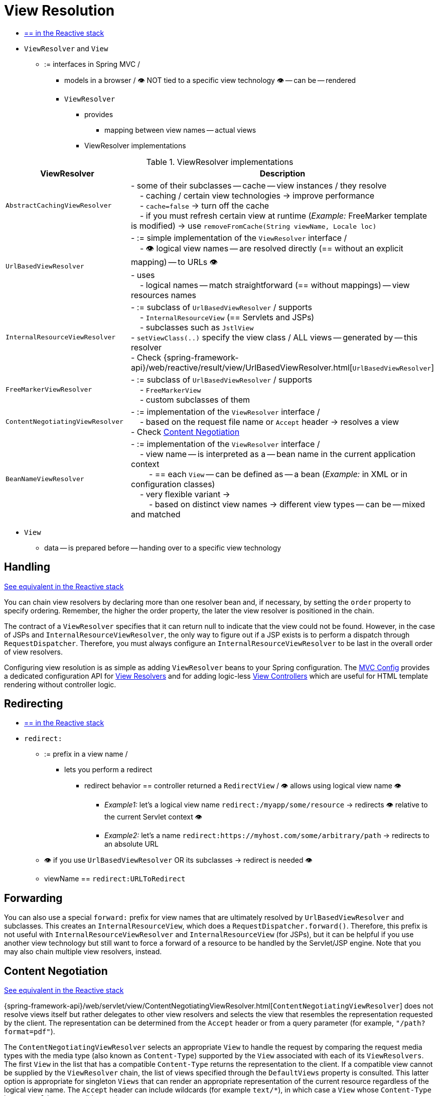 [[mvc-viewresolver]]
= View Resolution

* [.small]#xref:web/webflux/dispatcher-handler.adoc#webflux-viewresolution[== in the Reactive stack]#

* `ViewResolver` and `View`
  ** := interfaces in Spring MVC /
    *** models in a browser / 👁️ NOT tied to a specific view technology 👁️ -- can be -- rendered
    *** `ViewResolver`
      **** provides
        ***** mapping between view names -- actual views
      **** ViewResolver implementations

[[mvc-view-resolvers-tbl]]
// TODO:

.ViewResolver implementations
|===
| ViewResolver| Description

| `AbstractCachingViewResolver`
| - some of their subclasses -- cache -- view instances / they resolve +
&#160; &#160; - caching / certain view technologies -> improve performance  +
&#160; &#160; - `cache=false` -> turn off the cache +
&#160; &#160; - if you must refresh certain view at runtime (_Example:_ FreeMarker template is modified) -> use `removeFromCache(String viewName, Locale loc)`

| `UrlBasedViewResolver`
| - := simple implementation of the `ViewResolver` interface / +
&#160; &#160; - 👁️ logical view names -- are resolved directly (== without an explicit mapping) -- to URLs 👁️ +
  - uses +
&#160; &#160; - logical names -- match straightforward (== without mappings) -- view resources names

| `InternalResourceViewResolver`
| - := subclass of `UrlBasedViewResolver` / supports +
&#160; &#160; - `InternalResourceView` (== Servlets and JSPs) +
&#160; &#160; - subclasses such as `JstlView` +
- `setViewClass(..)`  specify the view class / ALL views -- generated by -- this resolver +
- Check {spring-framework-api}/web/reactive/result/view/UrlBasedViewResolver.html[`UrlBasedViewResolver`]

| `FreeMarkerViewResolver`
| - := subclass of `UrlBasedViewResolver` / supports +
&#160; &#160; - `FreeMarkerView` +
&#160; &#160; - custom subclasses of them

| `ContentNegotiatingViewResolver`
| - := implementation of the `ViewResolver` interface / +
&#160; &#160; - based on the request file name or `Accept` header -> resolves a view +
- Check xref:web/webmvc/mvc-servlet/viewresolver.adoc#mvc-multiple-representations[Content Negotiation]

| `BeanNameViewResolver`
| - := implementation of the `ViewResolver` interface / +
&#160; &#160; - view name -- is interpreted as a -- bean name in the current application context +
&#160; &#160; &#160; &#160; - == each `View` -- can be defined as -- a bean (_Example:_ in XML or in configuration classes) +
&#160; &#160; - very flexible variant -> +
&#160; &#160; &#160; &#160; - based on distinct view names -> different view types -- can be -- mixed and matched

|===

    *** `View`
      **** data -- is prepared before -- handing over to a specific view technology

[[mvc-viewresolver-handling]]
== Handling
[.small]#xref:web/webflux/dispatcher-handler.adoc#webflux-viewresolution-handling[See equivalent in the Reactive stack]#

You can chain view resolvers by declaring more than one resolver bean and, if necessary, by
setting the `order` property to specify ordering. Remember, the higher the order property,
the later the view resolver is positioned in the chain.

The contract of a `ViewResolver` specifies that it can return null to indicate that the
view could not be found. However, in the case of JSPs and `InternalResourceViewResolver`,
the only way to figure out if a JSP exists is to perform a dispatch through
`RequestDispatcher`. Therefore, you must always configure an `InternalResourceViewResolver`
to be last in the overall order of view resolvers.

Configuring view resolution is as simple as adding `ViewResolver` beans to your Spring
configuration. The xref:web/webmvc/mvc-config.adoc[MVC Config] provides a dedicated configuration API for
xref:web/webmvc/mvc-config/view-resolvers.adoc[View Resolvers] and for adding logic-less
xref:web/webmvc/mvc-config/view-controller.adoc[View Controllers] which are useful for HTML template
rendering without controller logic.


[[mvc-redirecting-redirect-prefix]]
== Redirecting
* [.small]#xref:web/webflux/dispatcher-handler.adoc#webflux-redirecting-redirect-prefix[== in the Reactive stack]#

* `redirect:`
    ** := prefix in a view name /
        *** lets you perform a redirect
            **** redirect behavior == controller returned a `RedirectView` / 👁️ allows using logical view name 👁️
                ***** _Example1:_ let's a logical view name `redirect:/myapp/some/resource` -> redirects 👁️ relative to the current Servlet context 👁️
                ***** _Example2:_ let's a name `redirect:https://myhost.com/some/arbitrary/path` -> redirects to an absolute URL
    ** 👁️ if you use `UrlBasedViewResolver` OR its subclasses -> redirect is needed 👁️
    ** viewName == `redirect:URLToRedirect`

[[mvc-redirecting-forward-prefix]]
== Forwarding

You can also use a special `forward:` prefix for view names that are
ultimately resolved by `UrlBasedViewResolver` and subclasses. This creates an
`InternalResourceView`, which does a `RequestDispatcher.forward()`.
Therefore, this prefix is not useful with `InternalResourceViewResolver` and
`InternalResourceView` (for JSPs), but it can be helpful if you use another view
technology but still want to force a forward of a resource to be handled by the
Servlet/JSP engine. Note that you may also chain multiple view resolvers, instead.


[[mvc-multiple-representations]]
== Content Negotiation
[.small]#xref:web/webflux/dispatcher-handler.adoc#webflux-multiple-representations[See equivalent in the Reactive stack]#

{spring-framework-api}/web/servlet/view/ContentNegotiatingViewResolver.html[`ContentNegotiatingViewResolver`]
does not resolve views itself but rather delegates
to other view resolvers and selects the view that resembles the representation requested
by the client. The representation can be determined from the `Accept` header or from a
query parameter (for example, `"/path?format=pdf"`).

The `ContentNegotiatingViewResolver` selects an appropriate `View` to handle the request
by comparing the request media types with the media type (also known as
`Content-Type`) supported by the `View` associated with each of its `ViewResolvers`. The
first `View` in the list that has a compatible `Content-Type` returns the representation
to the client. If a compatible view cannot be supplied by the `ViewResolver` chain,
the list of views specified through the `DefaultViews` property is consulted. This
latter option is appropriate for singleton `Views` that can render an appropriate
representation of the current resource regardless of the logical view name. The `Accept`
header can include wildcards (for example `text/{asterisk}`), in which case a `View` whose
`Content-Type` is `text/xml` is a compatible match.

See xref:web/webmvc/mvc-config/view-resolvers.adoc[View Resolvers] under xref:web/webmvc/mvc-config.adoc[MVC Config] for configuration details.



